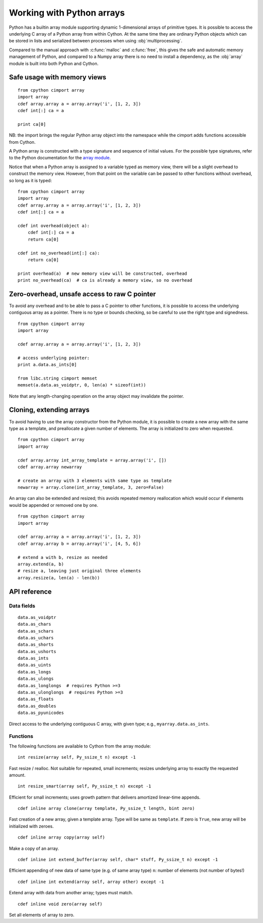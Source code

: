 .. _array-array:

==========================
Working with Python arrays
==========================

Python has a builtin array module supporting dynamic 1-dimensional arrays of
primitive types. It is possible to access the underlying C array of a Python
array from within Cython. At the same time they are ordinary Python objects
which can be stored in lists and serialized between processes when using
:obj:`multiprocessing`.

Compared to the manual approach with :c:func:`malloc` and :c:func:`free`, this
gives the safe and automatic memory management of Python, and compared to a
Numpy array there is no need to install a dependency, as the :obj:`array`
module is built into both Python and Cython.

Safe usage with memory views
----------------------------

::

    from cpython cimport array
    import array
    cdef array.array a = array.array('i', [1, 2, 3])
    cdef int[:] ca = a

    print ca[0]

NB: the import brings the regular Python array object into the namespace
while the cimport adds functions accessible from Cython.

A Python array is constructed with a type signature and sequence of
initial values. For the possible type signatures, refer to the Python
documentation for the `array module <http://docs.python.org/library/array.html>`_.

Notice that when a Python array is assigned to a variable typed as
memory view, there will be a slight overhead to construct the memory
view. However, from that point on the variable can be passed to other
functions without overhead, so long as it is typed::

    from cpython cimport array
    import array
    cdef array.array a = array.array('i', [1, 2, 3])
    cdef int[:] ca = a

    cdef int overhead(object a):
        cdef int[:] ca = a
        return ca[0]

    cdef int no_overhead(int[:] ca):
        return ca[0]

    print overhead(a)  # new memory view will be constructed, overhead
    print no_overhead(ca)  # ca is already a memory view, so no overhead

Zero-overhead, unsafe access to raw C pointer
---------------------------------------------
To avoid any overhead and to be able to pass a C pointer to other
functions, it is possible to access the underlying contiguous array as a
pointer. There is no type or bounds checking, so be careful to use the
right type and signedness.

::

    from cpython cimport array
    import array

    cdef array.array a = array.array('i', [1, 2, 3])

    # access underlying pointer:
    print a.data.as_ints[0]

    from libc.string cimport memset
    memset(a.data.as_voidptr, 0, len(a) * sizeof(int))

Note that any length-changing operation on the array object may invalidate the
pointer.


Cloning, extending arrays
-------------------------
To avoid having to use the array constructor from the Python module,
it is possible to create a new array with the same type as a template,
and preallocate a given number of elements. The array is initialized to
zero when requested.

::

    from cpython cimport array
    import array

    cdef array.array int_array_template = array.array('i', [])
    cdef array.array newarray

    # create an array with 3 elements with same type as template
    newarray = array.clone(int_array_template, 3, zero=False)

An array can also be extended and resized; this avoids repeated memory
reallocation which would occur if elements would be appended or removed
one by one.

::

    from cpython cimport array
    import array

    cdef array.array a = array.array('i', [1, 2, 3])
    cdef array.array b = array.array('i', [4, 5, 6])

    # extend a with b, resize as needed
    array.extend(a, b)
    # resize a, leaving just original three elements
    array.resize(a, len(a) - len(b))


API reference
-------------

Data fields
~~~~~~~~~~~

::

    data.as_voidptr
    data.as_chars
    data.as_schars
    data.as_uchars
    data.as_shorts
    data.as_ushorts
    data.as_ints
    data.as_uints
    data.as_longs
    data.as_ulongs
    data.as_longlongs  # requires Python >=3
    data.as_ulonglongs  # requires Python >=3
    data.as_floats
    data.as_doubles
    data.as_pyunicodes

Direct access to the underlying contiguous C array, with given type;
e.g., ``myarray.data.as_ints``.


Functions
~~~~~~~~~
The following functions are available to Cython from the array module::

    int resize(array self, Py_ssize_t n) except -1

Fast resize / realloc. Not suitable for repeated, small increments; resizes
underlying array to exactly the requested amount.

::

    int resize_smart(array self, Py_ssize_t n) except -1

Efficient for small increments; uses growth pattern that delivers
amortized linear-time appends.

::

    cdef inline array clone(array template, Py_ssize_t length, bint zero)

Fast creation of a new array, given a template array. Type will be same as
``template``. If zero is ``True``, new array will be initialized with zeroes.

::

    cdef inline array copy(array self)

Make a copy of an array.

::

    cdef inline int extend_buffer(array self, char* stuff, Py_ssize_t n) except -1

Efficient appending of new data of same type (e.g. of same array type)
``n``: number of elements (not number of bytes!)

::

    cdef inline int extend(array self, array other) except -1

Extend array with data from another array; types must match.

::

    cdef inline void zero(array self)

Set all elements of array to zero.

